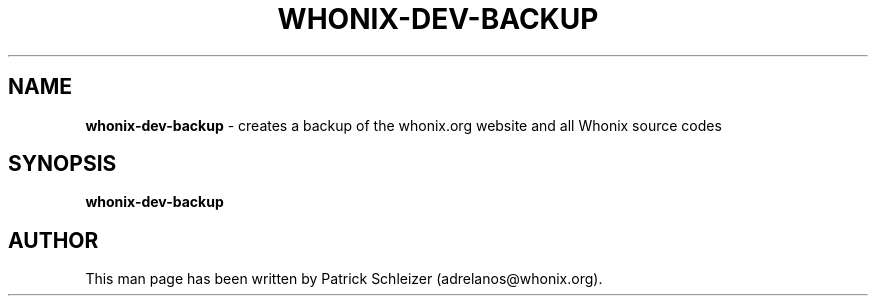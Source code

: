 .\" generated with Ronn-NG/v0.10.1
.\" http://github.com/apjanke/ronn-ng/tree/0.10.1
.TH "WHONIX\-DEV\-BACKUP" "8" "January 2020" "usability-misc" "usability-misc Manual"
.SH "NAME"
\fBwhonix\-dev\-backup\fR \- creates a backup of the whonix\.org website and all Whonix source codes
.SH "SYNOPSIS"
\fBwhonix\-dev\-backup\fR
.SH "AUTHOR"
This man page has been written by Patrick Schleizer (adrelanos@whonix\.org)\.
